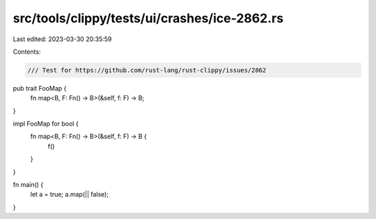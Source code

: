src/tools/clippy/tests/ui/crashes/ice-2862.rs
=============================================

Last edited: 2023-03-30 20:35:59

Contents:

.. code-block:: rs

    /// Test for https://github.com/rust-lang/rust-clippy/issues/2862

pub trait FooMap {
    fn map<B, F: Fn() -> B>(&self, f: F) -> B;
}

impl FooMap for bool {
    fn map<B, F: Fn() -> B>(&self, f: F) -> B {
        f()
    }
}

fn main() {
    let a = true;
    a.map(|| false);
}


